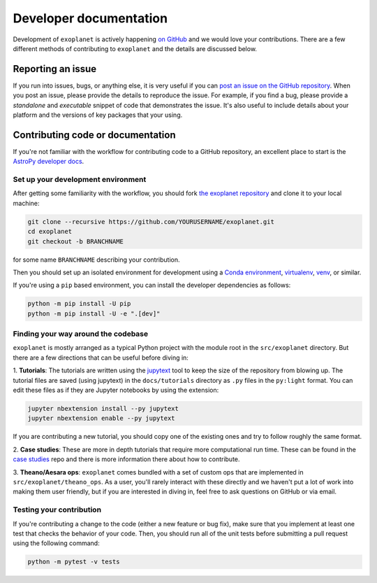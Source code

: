 .. _dev:

Developer documentation
=======================

Development of ``exoplanet`` is actively happening `on GitHub
<https://github.com/exoplanet-dev/exoplanet>`_ and we would love your
contributions. There are a few different methods of contributing to
``exoplanet`` and the details are discussed below.

Reporting an issue
------------------

If you run into issues, bugs, or anything else, it is very useful if you can
`post an issue on the GitHub repository
<https://github.com/exoplanet-dev/exoplanet/issues>`_. When you post an issue,
please provide the details to reproduce the issue. For example, if you find a
bug, please provide a *standalone* and *executable* snippet of code that
demonstrates the issue. It's also useful to include details about your platform
and the versions of key packages that your using.


Contributing code or documentation
----------------------------------

If you're not familiar with the workflow for contributing code to a GitHub
repository, an excellent place to start is the `AstroPy developer docs
<https://docs.astropy.org/en/stable/development/workflow/development_workflow.html>`_.


Set up your development environment
+++++++++++++++++++++++++++++++++++

After getting some familiarity with the workflow, you should fork `the exoplanet
repository <https://github.com/exoplanet-dev/exoplanet>`_ and clone it to your
local machine:

.. code-block:: bash

    git clone --recursive https://github.com/YOURUSERNAME/exoplanet.git
    cd exoplanet
    git checkout -b BRANCHNAME

for some name ``BRANCHNAME`` describing your contribution.

Then you should set up an isolated environment for development using a `Conda
environment
<https://docs.conda.io/projects/conda/en/latest/user-guide/tasks/manage-environments.html>`_,
`virtualenv <https://virtualenv.pypa.io/>`_, `venv
<https://docs.python.org/3/library/venv.html>`_, or similar.

If you're using a ``pip`` based environment, you can install the developer
dependencies as follows:

.. code-block:: bash

    python -m pip install -U pip
    python -m pip install -U -e ".[dev]"


Finding your way around the codebase
++++++++++++++++++++++++++++++++++++

``exoplanet`` is mostly arranged as a typical Python project with the module
root in the ``src/exoplanet`` directory. But there are a few directions that can
be useful before diving in:

1. **Tutorials**: The tutorials are written using the `jupytext
<https://github.com/mwouts/jupytext>`_ tool to keep the size of the repository
from blowing up. The tutorial files are saved (using jupytext) in the
``docs/tutorials`` directory as ``.py`` files in the ``py:light`` format. You
can edit these files as if they are Jupyter notebooks by using the extension:

.. code-block:: bash

    jupyter nbextension install --py jupytext
    jupyter nbextension enable --py jupytext

If you are contributing a new tutorial, you should copy one of the existing ones
and try to follow roughly the same format.

2. **Case studies**: These are more in depth tutorials that require more
computational run time. These can be found in the `case studies
<https://github.com/exoplanet-dev/case-studies>`_ repo and there is more
information there about how to contribute.

3. **Theano/Aesara ops**: ``exoplanet`` comes bundled with a set of custom ops
that are implemented in ``src/exoplanet/theano_ops``. As a user, you'll rarely
interact with these directly and we haven't put a lot of work into making them
user friendly, but if you are interested in diving in, feel free to ask
questions on GitHub or via email.


Testing your contribution
+++++++++++++++++++++++++

If you're contributing a change to the code (either a new feature or bug fix),
make sure that you implement at least one test that checks the behavior of your
code. Then, you should run all of the unit tests before submitting a pull
request using the following command:

.. code-block:: bash

    python -m pytest -v tests

